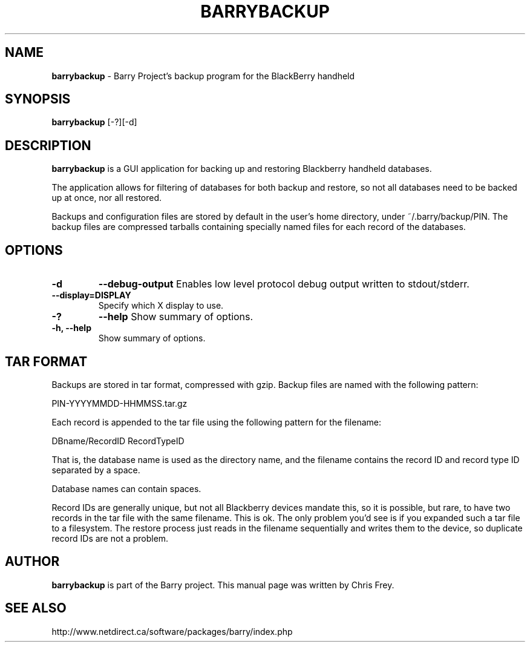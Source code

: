 .\"                                      Hey, EMACS: -*- nroff -*-
.\" First parameter, NAME, should be all caps
.\" Second parameter, SECTION, should be 1-8, maybe w/ subsection
.\" other parameters are allowed: see man(7), man(1)
.TH BARRYBACKUP 1 "May 29, 2008"
.\" Please adjust this date whenever revising the manpage.
.\"
.\" Some roff macros, for reference:
.\" .nh        disable hyphenation
.\" .hy        enable hyphenation
.\" .ad l      left justify
.\" .ad b      justify to both left and right margins
.\" .nf        disable filling
.\" .fi        enable filling
.\" .br        insert line break
.\" .sp <n>    insert n+1 empty lines
.\" for manpage-specific macros, see man(7)
.SH NAME
.B barrybackup
\- Barry Project's backup program for the BlackBerry handheld
.SH SYNOPSIS
.B barrybackup 
[-?][-d]
.SH DESCRIPTION
.PP
.B barrybackup
is a GUI application for backing up and restoring Blackberry handheld
databases.

The application allows for filtering of databases for both backup
and restore, so not all databases need to be backed up at once,
nor all restored.

Backups and configuration files are stored by default in the user's
home directory, under ~/.barry/backup/PIN.  The backup files are
compressed tarballs containing specially named files for each record
of the databases.
.SH OPTIONS
.TP
.B \-d
.B \-\-debug-output
Enables low level protocol debug output written to stdout/stderr.
.TP
.B \-\-display=DISPLAY
Specify which X display to use.
.TP
.B \-?
.B \-\-help
Show summary of options.
.TP
.B \-h, \-\-help
Show summary of options.

.SH TAR FORMAT
Backups are stored in tar format, compressed with gzip.  Backup files
are named with the following pattern:

	PIN-YYYYMMDD-HHMMSS.tar.gz

Each record is appended to the tar file using the following pattern
for the filename:

	DBname/RecordID RecordTypeID

That is, the database name is used as the directory name, and
the filename contains the record ID and record type ID separated
by a space.

Database names can contain spaces.

Record IDs are generally unique, but not all Blackberry devices
mandate this, so it is possible, but rare, to have two records
in the tar file with the same filename.  This is ok.  The only problem you'd
see is if you expanded such a tar file to a filesystem.  The restore
process just reads in the filename sequentially and writes them to
the device, so duplicate record IDs are not a problem.

.SH AUTHOR
.nh
.B barrybackup 
is part of the Barry project.
This manual page was written by Chris Frey.
.SH SEE ALSO
.PP
http://www.netdirect.ca/software/packages/barry/index.php

